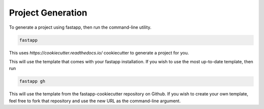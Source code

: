 =======================
Project Generation
=======================

To generate a project using fastapp, then run the command-line utility.

.. code:: bash

    fastapp

This uses `https://cookiecutter.readthedocs.io/` cookiecutter to generate a project for you.

This will use the template that comes with your fastapp installation. If you wish to use the most up-to-date template, then run

.. code:: bash

    fastapp gh

This will use the template from the fastapp-cookiecutter repository on Github. If you wish to create your own template, feel free to fork that repository and use the new URL as the command-line argument.


